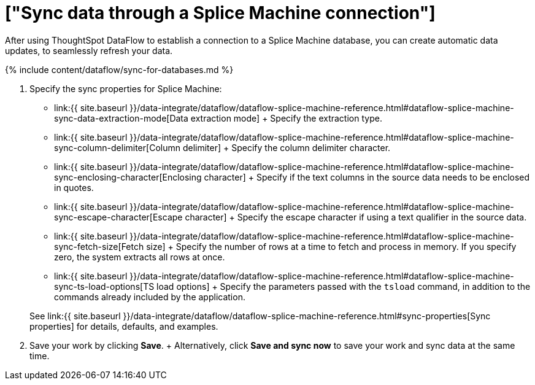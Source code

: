 = ["Sync data through a Splice Machine connection"]
:last_updated: 7/7/2020
:permalink: /:collection/:path.html
:sidebar: mydoc_sidebar
:toc: true

After using ThoughtSpot DataFlow to establish a connection to a Splice Machine database, you can create automatic data updates, to seamlessly refresh your data.

{% include content/dataflow/sync-for-databases.md %}

. Specify the sync properties for Splice Machine:
 ** link:{{ site.baseurl }}/data-integrate/dataflow/dataflow-splice-machine-reference.html#dataflow-splice-machine-sync-data-extraction-mode[Data extraction mode] + Specify the extraction type.
 ** link:{{ site.baseurl }}/data-integrate/dataflow/dataflow-splice-machine-reference.html#dataflow-splice-machine-sync-column-delimiter[Column delimiter] + Specify the column delimiter character.
 ** link:{{ site.baseurl }}/data-integrate/dataflow/dataflow-splice-machine-reference.html#dataflow-splice-machine-sync-enclosing-character[Enclosing character] + Specify if the text columns in the source data needs to be enclosed in quotes.
 ** link:{{ site.baseurl }}/data-integrate/dataflow/dataflow-splice-machine-reference.html#dataflow-splice-machine-sync-escape-character[Escape character] + Specify the escape character if using a text qualifier in the source data.
 ** link:{{ site.baseurl }}/data-integrate/dataflow/dataflow-splice-machine-reference.html#dataflow-splice-machine-sync-fetch-size[Fetch size] + Specify the number of rows at a time to fetch and process in memory.
If you specify zero, the system extracts all rows at once.
 ** link:{{ site.baseurl }}/data-integrate/dataflow/dataflow-splice-machine-reference.html#dataflow-splice-machine-sync-ts-load-options[TS load options] + Specify the parameters passed with the `tsload` command, in addition to the commands already included by the application.

+
See link:{{ site.baseurl }}/data-integrate/dataflow/dataflow-splice-machine-reference.html#sync-properties[Sync properties] for details, defaults, and examples.
. Save your work by clicking *Save*.
+ Alternatively, click *Save and sync now* to save your work and sync data at the same time.
